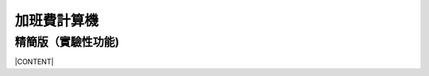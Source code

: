 
.. _h2164242e4c6048506f23311549231654:

加班費計算機
************

.. _h6b5f434b414c34d3452292d6e513056:

精簡版（實驗性功能)
===================

|CONTENT|


.. |CONTENT| raw:: html

        <form>
        <table id="calculator">
        <tr><th>月薪</th></tr>
        <tr><td><input class="field" type="number" id="salary" value="36000"></td></tr>
        <tr><th>類型</th></tr>
        <tr><td><select class="field" id="type">
            <option value="1" selected>工作日</option>
            <option value="2">休息日</option>
            <option value="3">例假日</option>
            <option value="4">特休</option>
            <option value="5">國定假日</option>
            </select></td></tr>
        <tr><th>上班時間</th></tr>
        <tr><td><input class="field" id="in_time" type="time" value="09:00"></td></tr>
        <tr><th>下班時間</th></tr>
        <tr><td><input class="field" id="out_time" type="time" value="18:00"></td></tr>
        <tr><th>扣除午休時間(分鐘)</th></tr>
        <tr><td>
           <div style="margin-bottom:10px">
               <output name="ageOutputName" id="rest_interval_value">60</output>
           </div>
           <div>
               <input class="field" id="rest_interval" step="10" type="range" max="120" min="0" value="60" oninput="rest_interval_value.value = rest_interval.value"></td></tr>
           </div>
        <tr><th>每一加班單位多少分鐘</th></tr>
        <tr><td><input class="field" id="ot_unit" type="number" step="10" value="60"></td></tr>
        <tr><th>加班超過幾分鐘可算一單位</th></tr>
        <tr><td><input class="field" id="ot_min" type="number" step="5" value="45"></td></tr>
        <tr><th class="type_color" style="outline: #c0c0c0 solid thin;">本日薪資明細 <span id="over4" style="background-color:red;padding:10px;color:#f5ff59;display:none">請注意：已經超時加班</span></th></tr>
        <tr><td>
            <div class="type_color" id="result"></div>
            </td></tr>
        </table>
        </form>
        <h2>注意事項</h2>
        <ul>
         <li>本加班費試算機的內容及計算結果僅參考，使用加班費試算機時，代表您已經同意本公司不對使用加班費試算機的結果承擔任何責任，如不同意，請勿使用。</li>
         <li>一般工作日不足八小時的部分，本計算機不倒扣，依貴公司依據公司規定自行計算</li>
         <li>下班時間比上班時間早，視為隔日（僅適用於精簡版）</li>
         <li>日薪為月薪除以30日，時薪為日薪除以8小時</li>
        </ul>
        <style>
        table#calculator{
            width:100%;
        }
        table#calculator th{
            padding:10px;
            background-color:#f0f0f0;
            text-align:left;
        }
        table#calculator td{
        }
        table#calculator input,table#calculator select{
            font-size:1.2em;
            padding:10px;
            width:100%;
        }
        #rest_interval_value{
            font-size:1.2em;
            font-size:1.2em;
            padding:10px;
        }
        #result table{
            width:100%;
        }
        #result table th{
            background-color:white;
        }
        #result table td{
            background-color:white;
            padding-left:10px;
            min-width:100px;
    
        }
        </style>
        <script language="javascript">
        function init(){
    
            var eles = document.querySelectorAll('.field')
            eles.forEach(function(ele){
                ele.onchange=calculate
            })
    
            calculate()
        }
        function getInputValue(id){
            return document.getElementById(id).value
        }
        function getSelectValue(id){
            var sel = document.getElementById(id)
            return sel.options[sel.selectedIndex].value
        }
        function calculate(){
            //collect value
            var parameters = {
                salary:parseInt(getInputValue('salary')),
                type:getSelectValue('type'),
                in_time:getInputValue('in_time'),
                rest_interval:parseInt(getInputValue('rest_interval')),
                out_time:getInputValue('out_time'),
                ot_unit:parseInt(getInputValue('ot_unit')),
                ot_min:parseInt(getInputValue('ot_min')),
            }
    
            var output = []
            worker(parameters,output.join(''))
        }
        function getMinutes(str){
            var hm = str.split(':')
            return parseInt(hm[0]) \* 60 + parseInt(hm[1])
        }
        function round(n){
            return Math.round(n\*100)/100
        }
        function comma1000(n){
            var s = ''+n
            var f = ''
            if (s.indexOf('.')>=0) {
                f = s.split('.')[1]
                s = s.split('.')[0]
            }
            var ret = []
            var e = Math.floor(s.length/3)
            for (var i=0;i<e;i++){
                ret.push(s.substring(s.length-(i+1)\*3,s.length-i\*3))
            }
            if (s.length-e\*3>0) ret.push(s.substr(0,s.length-e\*3))
            ret.reverse()
            return ret.join(',')+(f ? '.'+f : '')
        }
        function worker(parameters,prefix){
            var min2hour = function(m){
                var h = Math.floor(m/60)
                var remain = m - h \* 60
                return h + ((remain >= parameters.ot_min) ? parameters.ot_unit : 0) / 60
            }
            var hour_pay = parameters.salary / 240
            var normal_day_pay = hour_pay \* 8
            var day_minutes = 24 \* 60
            var raw_worktime_min = (day_minutes + (getMinutes(parameters.out_time) - getMinutes(parameters.in_time))) % (day_minutes)
            var worktime_min = raw_worktime_min - parseInt(parameters.rest_interval)
            //previous 8 hour
            var daytime_hour = (worktime_min  >= 480) ? 8 : worktime_min/60
            var daytime_12_hour = worktime_min > 120 ? 2 : min2hour(worktime_min)
            var daytime_3to8_hour =  min2hour(worktime_min-120)
            //overtime
            var overtime_min = (worktime_min  >= 480)  ? (worktime_min - 480) : 0
            var overtime_12_hour = overtime_min >= 120 ? 2 : min2hour(overtime_min)
            var overtime_34_hour = overtime_min >= 120 ? min2hour(overtime_min - 120) : 0
    
            if (overtime_34_hour > 2) {
                overtime_34_hour=2
                document.getElementById('over4').style.display=''
            }
            else{
                document.getElementById('over4').style.display='none'
            }
    
            var day_pay;
            var overtime_pay;
            var day_hour_law
            var ot_law
            switch(parseInt(parameters.type)){
                case 1:
                    day_pay = 0
                    overtime_pay = hour_pay \* 4/3 \* overtime_12_hour + hour_pay \* 5/3 \* overtime_34_hour
                    day_hour_law =  daytime_hour <= 8 ? daytime_hour : 8
                    ot_law = overtime_min ? overtime_12_hour+overtime_34_hour : 0
                    break
                case 2:
                    day_pay = daytime_hour <= 4 ? (hour_pay \* 4/3 \* 2+ hour_pay \* 5/3 \* 2) : (hour_pay \* 4/3 \* 2+hour_pay \* 5/3 \* 6)
                    //day_pay += daytime_hour >0 ? normal_day_pay : 0
                    overtime_pay = overtime_12_hour > 0 ? hour_pay \* (1+5/3) \* 4 : 0
                    day_hour_law = daytime_hour <= 4 ? 4 : 8
                    ot_law = overtime_12_hour> 0 ? 4 : 0
                    break
                case 3:
                    day_pay = daytime_hour > 0 ? normal_day_pay : 0
                    overtime_pay = hour_pay \* 2 \* overtime_12_hour + hour_pay \* 2 \* overtime_34_hour
                    day_hour_law = daytime_hour  > 0 ? 8 : 0
                    ot_law = daytime_hour <= 8 ? 0 : daytime_hour
                    break
                case 4:
                case 5:
                    day_pay = daytime_hour > 0 ? normal_day_pay : 0
                    overtime_pay = hour_pay \* (4/3) \* overtime_12_hour + hour_pay \* (5/3) \* overtime_34_hour
                    day_hour_law = daytime_hour  > 0 ? 8 : 0
                    ot_law = daytime_hour <= 8 ? 0 : daytime_hour
                    break
                default:
                    throw 'unknown type'
            }
            var types = ['','工作日','休息日','例假日','休假日','休假ㄖ']
            var typesBgColor = ['','#f0f0f0','#93c47d','#c27ba0','#6d9eeb','#6d9eeb']
            var typesColor =   ['','black','white','white','white','white']
            var results = [
                ['時薪',comma1000(round(hour_pay))],
                ['日薪（A）',comma1000(round(normal_day_pay))],
                ['性質',types[parameters.type]],
                ['實際工時',round(daytime_hour)+'+'+round(overtime_12_hour)+'+'+round(overtime_34_hour)+'='+round(daytime_hour+overtime_12_hour+overtime_34_hour)],
                ['法定工時',round(day_hour_law)+'+'+round(ot_law)],
                ['前八小時額外工資（B）',comma1000(round(day_pay))],
                ['後四小時加班工資（C）',comma1000(round(overtime_pay))],
                ['當日額外工資（B+C）',comma1000(round(day_pay+overtime_pay))],
                ['當日總工資（A＋B+C）',comma1000(round(normal_day_pay+day_pay+overtime_pay))],
            ]
            var html = []
            html.push('<table class="result">')
            results.forEach(function(item){
                html.push('<tr><th>'+item[0]+'</th><td>'+item[1]+'</td></tr>')
            })
            html.push('</table>')
            document.getElementById('result').innerHTML = prefix+html.join('')
            var bgcolor = typesBgColor[parameters.type]
            var color = typesColor[parameters.type]
            document.querySelectorAll('.type_color').forEach(function(ele){
                ele.style.backgroundColor = bgcolor
                ele.style.color = color
            })
        }
        window.addEventListener('DOMContentLoaded',init)
        </script>
    

